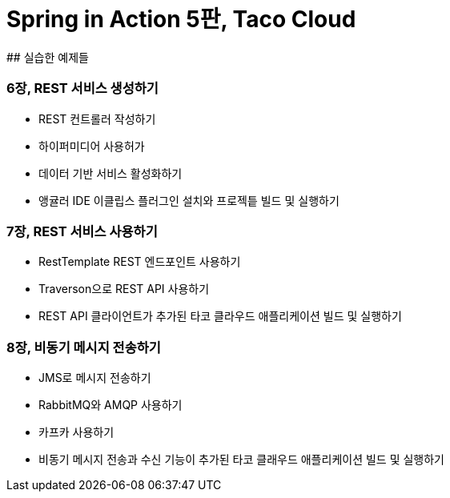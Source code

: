 # Spring in Action 5판, Taco Cloud
## 실습한 예제들

### 6장, REST 서비스 생성하기
- REST 컨트롤러 작성하기
- 하이퍼미디어 사용허가
- 데이터 기반 서비스 활성화하기
- 앵귤러 IDE 이클립스 플러그인 설치와 프로젝틑 빌드 및 실행하기

### 7장, REST 서비스 사용하기
- RestTemplate REST 엔드포인트 사용하기
- Traverson으로 REST API 사용하기
- REST API 클라이언트가 추가된 타코 클라우드 애플리케이션 빌드 및 실행하기

### 8장, 비동기 메시지 전송하기
- JMS로 메시지 전송하기
- RabbitMQ와 AMQP 사용하기
- 카프카 사용하기
- 비동기 메시지 전송과 수신 기능이 추가된 타코 클래우드 애플리케이션 빌드 및 실행하기
